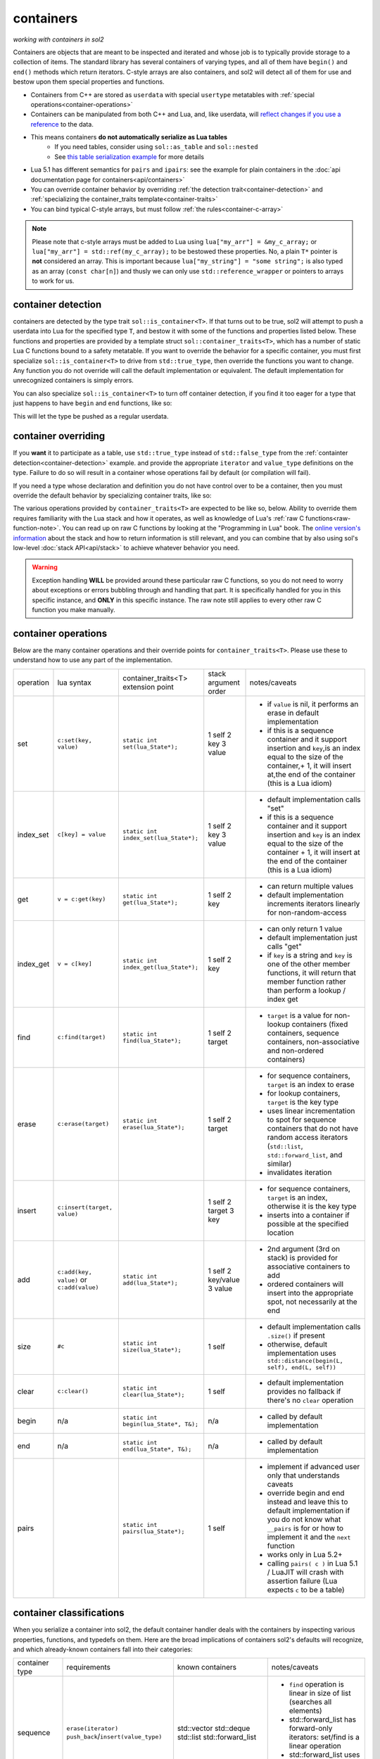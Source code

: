 containers
==========
*working with containers in sol2*

Containers are objects that are meant to be inspected and iterated and whose job is to typically provide storage to a collection of items. The standard library has several containers of varying types, and all of them have ``begin()`` and ``end()`` methods which return iterators. C-style arrays are also containers, and sol2 will detect all of them for use and bestow upon them special properties and functions.

* Containers from C++ are stored as ``userdata`` with special ``usertype`` metatables with :ref:`special operations<container-operations>`
* Containers can be manipulated from both C++ and Lua, and, like userdata, will `reflect changes if you use a reference`_ to the data.
* This means containers **do not automatically serialize as Lua tables**
	- If you need tables, consider using ``sol::as_table`` and ``sol::nested``
	- See `this table serialization example`_ for more details
* Lua 5.1 has different semantics for ``pairs`` and ``ipairs``: see the example for plain containers in the :doc:`api documentation page for containers<api/containers>`
* You can override container behavior by overriding :ref:`the detection trait<container-detection>` and :ref:`specializing the container_traits template<container-traits>`
* You can bind typical C-style arrays, but must follow :ref:`the rules<container-c-array>`

.. _container-c-array:

.. note::
	
	Please note that c-style arrays must be added to Lua using ``lua["my_arr"] = &my_c_array;`` or ``lua["my_arr"] = std::ref(my_c_array);`` to be bestowed these properties. No, a plain ``T*`` pointer is **not** considered an array. This is important because ``lua["my_string"] = "some string";`` is also typed as an array (``const char[n]``) and thusly we can only use ``std::reference_wrapper`` or pointers to arrays to work for us.


.. _container-detection:

container detection
-------------------

containers are detected by the type trait ``sol::is_container<T>``. If that turns out to be true, sol2 will attempt to push a userdata into Lua for the specified type ``T``, and bestow it with some of the functions and properties listed below. These functions and properties are provided by a template struct ``sol::container_traits<T>``, which has a number of static Lua C functions bound to a safety metatable. If you want to override the behavior for a specific container, you must first specialize ``sol::is_container<T>`` to drive from ``std::true_type``, then override the functions you want to change. Any function you do not override will call the default implementation or equivalent. The default implementation for unrecognized containers is simply errors.

You can also specialize ``sol::is_container<T>`` to turn off container detection, if you find it too eager for a type that just happens to have ``begin`` and ``end`` functions, like so:

.. code-block:: cpp
	:caption: not_container.hpp

	struct not_container {
		void begin() {

		}

		void end() {

		}
	};

	namespace sol {
		template <>
		struct is_container<not_container> : std::false_type {};
	}

This will let the type be pushed as a regular userdata.


.. _container-traits:

container overriding
--------------------

If you **want** it to participate as a table, use ``std::true_type`` instead of ``std::false_type`` from the :ref:`containter detection<container-detection>` example. and provide the appropriate ``iterator`` and ``value_type`` definitions on the type. Failure to do so will result in a container whose operations fail by default (or compilation will fail).

If you need a type whose declaration and definition you do not have control over to be a container, then you must override the default behavior by specializing container traits, like so:

.. code-block:: cpp
	:caption: specializing.hpp

	struct not_my_type { ... };

	namespace sol {
		template <>
		struct is_container<not_my_type> : std::true_type {};

		template <>
		struct container_traits<not_my_type> {

			...
			// see below for implemetation details	
		};
	}


The various operations provided by ``container_traits<T>`` are expected to be like so, below. Ability to override them requires familiarity with the Lua stack and how it operates, as well as knowledge of Lua's :ref:`raw C functions<raw-function-note>`. You can read up on raw C functions by looking at the "Programming in Lua" book. The `online version's information`_ about the stack and how to return information is still relevant, and you can combine that by also using sol's low-level :doc:`stack API<api/stack>` to achieve whatever behavior you need.

.. warning::

	Exception handling **WILL** be provided around these particular raw C functions, so you do not need to worry about exceptions or errors bubbling through and handling that part. It is specifically handled for you in this specific instance, and **ONLY** in this specific instance. The raw note still applies to every other raw C function you make manually.

.. _container-operations::

container operations
-------------------------

Below are the many container operations and their override points for ``container_traits<T>``. Please use these to understand how to use any part of the implementation.

+-----------+-------------------------------------------+---------------------------------------+----------------------+----------------------------------------------------------------------------------------------------------------------------------------------------------------------------------------------+
| operation | lua syntax                                | container_traits<T>                   | stack argument order | notes/caveats                                                                                                                                                                                |
|           |                                           | extension point                       |                      |                                                                                                                                                                                              |
+-----------+-------------------------------------------+---------------------------------------+----------------------+----------------------------------------------------------------------------------------------------------------------------------------------------------------------------------------------+
| set       | ``c:set(key, value)``                     | ``static int set(lua_State*);``       | 1 self               | - if ``value`` is nil, it performs an erase in default implementation                                                                                                                        |
|           |                                           |                                       | 2 key                | - if this is a sequence container and it support insertion and ``key``,is an index equal to the size of the container,+ 1, it will insert at,the end of the container (this is a Lua idiom)  |
|           |                                           |                                       | 3 value              |                                                                                                                                                                                              |
+-----------+-------------------------------------------+---------------------------------------+----------------------+----------------------------------------------------------------------------------------------------------------------------------------------------------------------------------------------+
| index_set | ``c[key] = value``                        | ``static int index_set(lua_State*);`` | 1 self               | - default implementation calls "set"                                                                                                                                                         |
|           |                                           |                                       | 2 key                | - if this is a sequence container and it support insertion and ``key`` is an index equal to the size of the container  + 1, it will insert at the end of the container (this is a Lua idiom) |
|           |                                           |                                       | 3 value              |                                                                                                                                                                                              |
+-----------+-------------------------------------------+---------------------------------------+----------------------+----------------------------------------------------------------------------------------------------------------------------------------------------------------------------------------------+
| get       | ``v = c:get(key)``                        | ``static int get(lua_State*);``       | 1 self               | - can return multiple values                                                                                                                                                                 |
|           |                                           |                                       | 2 key                | - default implementation increments iterators linearly for non-random-access                                                                                                                 |
+-----------+-------------------------------------------+---------------------------------------+----------------------+----------------------------------------------------------------------------------------------------------------------------------------------------------------------------------------------+
| index_get | ``v = c[key]``                            | ``static int index_get(lua_State*);`` | 1 self               | - can only return 1 value                                                                                                                                                                    |
|           |                                           |                                       | 2 key                | - default implementation just calls "get"                                                                                                                                                    |
|           |                                           |                                       |                      | - if ``key`` is a string and ``key`` is one of the other member functions, it will return that member function rather than perform a lookup / index get                                      |
+-----------+-------------------------------------------+---------------------------------------+----------------------+----------------------------------------------------------------------------------------------------------------------------------------------------------------------------------------------+
| find      | ``c:find(target)``                        | ``static int find(lua_State*);``      | 1 self               | - ``target`` is a value for non-lookup containers (fixed containers, sequence containers, non-associative and non-ordered containers)                                                        |
|           |                                           |                                       | 2 target             |                                                                                                                                                                                              |
+-----------+-------------------------------------------+---------------------------------------+----------------------+----------------------------------------------------------------------------------------------------------------------------------------------------------------------------------------------+
| erase     | ``c:erase(target)``                       | ``static int erase(lua_State*);``     | 1 self               | - for sequence containers, ``target`` is an index to erase                                                                                                                                   |
|           |                                           |                                       | 2 target             | - for lookup containers, ``target`` is the key type                                                                                                                                          |
|           |                                           |                                       |                      | - uses linear incrementation to spot for sequence containers that do not have random access iterators (``std::list``, ``std::forward_list``, and similar)                                    |
|           |                                           |                                       |                      | - invalidates iteration                                                                                                                                                                      |
+-----------+-------------------------------------------+---------------------------------------+----------------------+----------------------------------------------------------------------------------------------------------------------------------------------------------------------------------------------+
| insert    | ``c:insert(target, value)``               |                                       | 1 self               | - for sequence containers, ``target`` is an index, otherwise it is the key type                                                                                                              |
|           |                                           |                                       | 2 target             | - inserts into a container if possible at the specified location                                                                                                                             |
|           |                                           |                                       | 3 key                |                                                                                                                                                                                              |
+-----------+-------------------------------------------+---------------------------------------+----------------------+----------------------------------------------------------------------------------------------------------------------------------------------------------------------------------------------+
| add       | ``c:add(key, value)`` or ``c:add(value)`` | ``static int add(lua_State*);``       | 1 self               | - 2nd argument (3rd on stack) is provided for associative containers to add                                                                                                                  |
|           |                                           |                                       | 2 key/value          | - ordered containers will insert into the appropriate spot, not necessarily at the end                                                                                                       |
|           |                                           |                                       | 3 value              |                                                                                                                                                                                              |
+-----------+-------------------------------------------+---------------------------------------+----------------------+----------------------------------------------------------------------------------------------------------------------------------------------------------------------------------------------+
| size      | ``#c``                                    | ``static int size(lua_State*);``      | 1 self               | - default implementation calls ``.size()`` if present                                                                                                                                        |
|           |                                           |                                       |                      | - otherwise, default implementation uses ``std::distance(begin(L, self), end(L, self))``                                                                                                     |
+-----------+-------------------------------------------+---------------------------------------+----------------------+----------------------------------------------------------------------------------------------------------------------------------------------------------------------------------------------+
| clear     | ``c:clear()``                             | ``static int clear(lua_State*);``     | 1 self               | - default implementation provides no fallback if there's no ``clear`` operation                                                                                                              |
+-----------+-------------------------------------------+---------------------------------------+----------------------+----------------------------------------------------------------------------------------------------------------------------------------------------------------------------------------------+
| begin     | n/a                                       | ``static int begin(lua_State*, T&);`` | n/a                  | - called by default implementation                                                                                                                                                           |
+-----------+-------------------------------------------+---------------------------------------+----------------------+----------------------------------------------------------------------------------------------------------------------------------------------------------------------------------------------+
| end       | n/a                                       | ``static int end(lua_State*, T&);``   | n/a                  | - called by default implementation                                                                                                                                                           |
+-----------+-------------------------------------------+---------------------------------------+----------------------+----------------------------------------------------------------------------------------------------------------------------------------------------------------------------------------------+
| pairs     |                                           | ``static int pairs(lua_State*);``     | 1 self               | - implement if advanced user only that understands caveats                                                                                                                                   |
|           |                                           |                                       |                      | - override begin and end instead and leave this to default implementation if you do not know what ``__pairs`` is for or how to implement it and the ``next`` function                        |
|           |                                           |                                       |                      | - works only in Lua 5.2+                                                                                                                                                                     |
|           |                                           |                                       |                      | - calling ``pairs( c )`` in Lua 5.1 / LuaJIT will crash with assertion failure (Lua expects ``c`` to be a table)                                                                             |
+-----------+-------------------------------------------+---------------------------------------+----------------------+----------------------------------------------------------------------------------------------------------------------------------------------------------------------------------------------+

.. _container-classifications: 

container classifications
-------------------------

When you serialize a container into sol2, the default container handler deals with the containers by inspecting various properties, functions, and typedefs on them. Here are the broad implications of containers sol2's defaults will recognize, and which already-known containers fall into their categories:

+------------------------+----------------------------------------+-------------------------+-----------------------------------------------------------------------------------------------+
| container type         | requirements                           | known containers        | notes/caveats                                                                                 |
+------------------------+----------------------------------------+-------------------------+-----------------------------------------------------------------------------------------------+
| sequence               | ``erase(iterator)``                    | std::vector             | - ``find`` operation is linear in size of list (searches all elements)                        |
|                        | ``push_back``/``insert(value_type)``   | std::deque              | - std::forward_list has forward-only iterators: set/find is a linear operation                |
|                        |                                        | std::list               | - std::forward_list uses "insert_after" idiom, requires special handling internally           |
|                        |                                        | std::forward_list       |                                                                                               |
+------------------------+----------------------------------------+-------------------------+-----------------------------------------------------------------------------------------------+
| fixed                  | lacking ``push_back``/``insert``       | std::array<T, n>        | - regular c-style arrays must be set with                                                     |
|                        | lacking ``erase``                      | T[n] (fixed arrays)     | ``std::ref( arr )`` or ``&arr``                                                               |
|                        |                                        |                         | to be used as a container type with sol2                                                      |
+------------------------+----------------------------------------+-------------------------+-----------------------------------------------------------------------------------------------+
| ordered                | ``key_type`` typedef                   | std::set                | - ``container[key] = stuff`` operation erases when ``stuff`` is nil, inserts/sets when not    |
|                        | ``erase(key)``                         | std::multi_set          | - ``container.get(key)`` returns the key itself                                               |
|                        | ``find(key)``                          |                         |                                                                                               |
|                        | ``insert(key)``                        |                         |                                                                                               |
+------------------------+----------------------------------------+-------------------------+-----------------------------------------------------------------------------------------------+
| associative, ordered   | ``key_type``, ``mapped_type`` typedefs | std::map                |                                                                                               |
|                        | ``erase(key)``                         | std::multi_map          |                                                                                               |
|                        | ``find(key)``                          |                         |                                                                                               |
|                        | ``insert({ key, value })``             |                         |                                                                                               |
+------------------------+----------------------------------------+-------------------------+-----------------------------------------------------------------------------------------------+
| unordered              | same as ordered                        | std::unordered_set      | - ``container[key] = stuff`` operation erases when ``stuff`` is nil, inserts/sets when not    |
|                        |                                        | std::unordered_multiset | - ``container.get(key)`` returns the key itself                                               |
|                        |                                        |                         | - iteration not guaranteed to be in order of insertion, just like in C++ container            |
|                        |                                        |                         |                                                                                               |
+------------------------+----------------------------------------+-------------------------+-----------------------------------------------------------------------------------------------+
| unordered, associative | same as ordered, associative           | std::unordered_map      | - iteration not guaranteed to be in order of insertion, just like in C++ container            |
|                        |                                        | std::unordered_multimap |                                                                                               |
+------------------------+----------------------------------------+-------------------------+-----------------------------------------------------------------------------------------------+


.. _online version's information: https://www.lua.org/pil/26.html
.. _reflect changes if you use a reference: https://github.com/ThePhD/sol2/blob/develop/examples/containers.cpp
.. _this table serialization example: https://github.com/ThePhD/sol2/blob/develop/examples/containers_as_table.cpp
